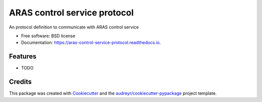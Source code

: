 =============================
ARAS control service protocol
=============================


.. image:: https://img.shields.io/pypi/v/aras_control_service_protocol.svg
        :target: https://pypi.python.org/pypi/aras_control_service_protocol

.. image:: https://img.shields.io/travis/cartovarc/aras_control_service_protocol.svg
        :target: https://travis-ci.com/cartovarc/aras_control_service_protocol

.. image:: https://readthedocs.org/projects/aras-control-service-protocol/badge/?version=latest
        :target: https://aras-control-service-protocol.readthedocs.io/en/latest/?badge=latest
        :alt: Documentation Status


.. image:: https://pyup.io/repos/github/cartovarc/aras_control_service_protocol/shield.svg
     :target: https://pyup.io/repos/github/cartovarc/aras_control_service_protocol/
     :alt: Updates



An protocol definition to communicate with ARAS control service


* Free software: BSD license
* Documentation: https://aras-control-service-protocol.readthedocs.io.


Features
--------

* TODO

Credits
-------

This package was created with Cookiecutter_ and the `audreyr/cookiecutter-pypackage`_ project template.

.. _Cookiecutter: https://github.com/audreyr/cookiecutter
.. _`audreyr/cookiecutter-pypackage`: https://github.com/audreyr/cookiecutter-pypackage
